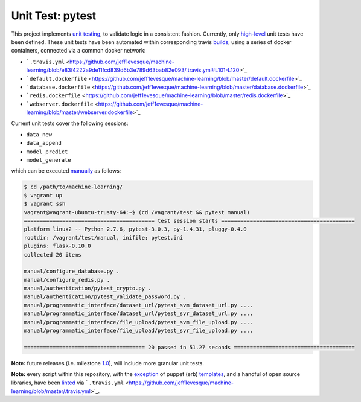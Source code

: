 ================
Unit Test: pytest
================

This project implements `unit testing <https://en.wikipedia.org/wiki/Unit_testing>`_,
to validate logic in a consistent fashion. Currently, only `high-level <https://github.com/jeff1evesque/machine-learning/tree/master/test/live_server>`_
unit tests have been defined. These unit tests have been automated within corresponding
travis `builds <https://travis-ci.org/jeff1evesque/machine-learning>`_, using
a series of docker containers, connected via a common docker network:

- ```.travis.yml`` <https://github.com/jeff1evesque/machine-learning/blob/e83f4222a9de11fcd839d6b3e789d63bab82e093/.travis.yml#L101-L120>`_
- ```default.dockerfile`` <https://github.com/jeff1evesque/machine-learning/blob/master/default.dockerfile>`_
- ```database.dockerfile`` <https://github.com/jeff1evesque/machine-learning/blob/master/database.dockerfile>`_
- ```redis.dockerfile`` <https://github.com/jeff1evesque/machine-learning/blob/master/redis.dockerfile>`_
- ```webserver.dockerfile`` <https://github.com/jeff1evesque/machine-learning/blob/master/webserver.dockerfile>`_

Current unit tests cover the following sessions:

- ``data_new``
- ``data_append``
- ``model_predict``
- ``model_generate``

which can be executed `manually <https://github.com/jeff1evesque/machine-learning/tree/master/test/manual>`_
as follows:

.. code:: bash

    $ cd /path/to/machine-learning/
    $ vagrant up
    $ vagrant ssh
    vagrant@vagrant-ubuntu-trusty-64:~$ (cd /vagrant/test && pytest manual)
    ========================================= test session starts ==========================================
    platform linux2 -- Python 2.7.6, pytest-3.0.3, py-1.4.31, pluggy-0.4.0
    rootdir: /vagrant/test/manual, inifile: pytest.ini
    plugins: flask-0.10.0
    collected 20 items

    manual/configure_database.py .
    manual/configure_redis.py .
    manual/authentication/pytest_crypto.py .
    manual/authentication/pytest_validate_password.py .
    manual/programmatic_interface/dataset_url/pytest_svm_dataset_url.py ....
    manual/programmatic_interface/dataset_url/pytest_svr_dataset_url.py ....
    manual/programmatic_interface/file_upload/pytest_svm_file_upload.py ....
    manual/programmatic_interface/file_upload/pytest_svr_file_upload.py ....

    ====================================== 20 passed in 51.27 seconds ======================================

**Note:** future releases (i.e. milestone `1.0 <https://github.com/jeff1evesque/machine-learning/milestones/1.0>`_),
will include more granular unit tests.

**Note:** every script within this repository, with the
`exception <https://github.com/jeff1evesque/machine-learning/issues/2234#issuecomment-158850974>`_
of puppet (erb) `templates <https://github.com/jeff1evesque/machine-learning/tree/master/puppet/template>`_,
and a handful of open source libraries, have been `linted <https://en.wikipedia.org/wiki/Lint_%28software%29>`_
via ```.travis.yml`` <https://github.com/jeff1evesque/machine-learning/blob/master/.travis.yml>`_.
